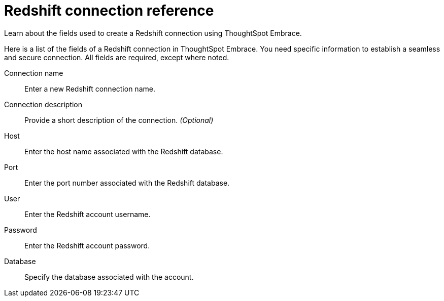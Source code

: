 = Redshift connection reference
:last_updated: 01/24/2020

Learn about the fields used to create a Redshift connection using ThoughtSpot Embrace.

Here is a list of the fields of a Redshift connection in ThoughtSpot Embrace.
You need specific information to establish a seamless and secure connection.
All fields are required, except where noted.

Connection name:: Enter a new Redshift connection name.
Connection description:: Provide a short description of the connection. _(Optional)_
Host:: Enter the host name associated with the Redshift database.
Port:: Enter the port number associated with the Redshift database.
User:: Enter the Redshift account username.
Password:: Enter the Redshift account password.
Database:: Specify the database associated with the account.
